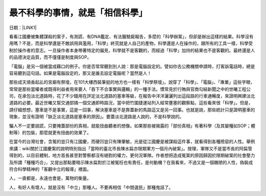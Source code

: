 
.. _h4a25930737a3b6342803154b595d5a:

最不科學的事情，就是「相信科學」
********************************

日期：\ |LINK1|\ 

看看江國慶被集體謀殺的案子，有測謊、有DNA鑑定、有法醫驗屍報告，多麼的「科學辦案」，但卻是辦出這樣的結果。科學沒有用嗎？不是，而是科學還是不敵誤用與濫用，「科學」終究就是人自己的產物，科學還是人在操作的，跟所有的工具一樣，科學受制於操作者的意志。一旦操作者本身帶著特定的偏見，科學就不是客觀的，而經過「科學」加持的結果也不是客觀的。最終還是人的品德決定品質，而不僅僅是制度與SOP。

 

「電腦」是另一個被當成藉口的例子。你是否常常聽到別人說：那是電腦設定的。譬如你去公務機關申請時，打客訴電話時，總是容易聽到這句話。如果是電腦設定的，那又是誰去設定電腦呢？當然是人！

 

那些成天燒香起乩的宮廟有祭壇，在101大樓西裝筆挺的地方也一樣有「科學祭壇」。說穿了「科學」、「電腦」、「專業」這些字眼，常常是那些當權者或既得利益者用來要人「吞下不合事實與邏輯」的一種手法。慣常見於行賄與官商勾結新聞之中的世曦工程公司，在承包淡北道路時，花了不少錢用在評定淡北道路的塞車等級，在報告中洋洋灑灑列出這段路的行車通暢度，來證明興建淡北道路的必要。最近世曦又幫交通部搞一個交通即時路況，當中把竹圍捷運站列入經常壅塞的觀察點，這些看來很「科學」。但是，請仔細想想，塞車是不是事實，這是一回事，解決塞車是不是靠蓋新的馬路這又是另一回事。也就是說，那些統計只是證明塞車的現象，並沒有證明「缺乏淡北道路是塞車的原因」。要蓋淡北道路是人說的，不是科學說的。

 

騙人不一定要說謊，只要掩蓋部份的真相，就能扭曲聽者的想像。如果那些被揭露的「部份真相」有著科學（及其變種如SOP；體制等）的包裝，那麼就更有扭曲的效果了。

 

在當今的台灣社會，含冤的豈只有江國慶，而硬凹豈只有陳肇敏，光是從江國慶是被謀殺這件事，就看得到各種險惡的人性。舉例來講：wiki關於江國慶案的說明特別指出「當時的臺北市長陳水扁亦限期軍方一個月內破案」。按理，軍隊又不是當市長的阿扁管得到的，以目前體制，地方首長甚至對警察都沒有絕對的權力，更何況軍隊。作者想把造成冤案的原因歸因於限期破案的社會壓力及所謂「種種巧合」，又提出那點要暗示陳水扁對於江被冤枉也有責任，是何動機？在我看來，不過又是一個醜陋的人性，偽裝成符合科學精神的「客觀中立的報導」裡面。

 

人，一直都是，永遠也會是，萬物的衡量。

人，有好人有壞人，就是沒有「中立」那種人。不要再相信「中間選民」那種鬼話了。


.. bottom of content


.. |LINK1| raw:: html

    <a href="https://www.facebook.com/notes/%E8%91%89%E4%BF%A1%E6%BA%90/%E6%9C%80%E4%B8%8D%E7%A7%91%E5%AD%B8%E7%9A%84%E4%BA%8B%E6%83%85%E5%B0%B1%E6%98%AF%E7%9B%B8%E4%BF%A1%E7%A7%91%E5%AD%B8/10150096594013601" target="_blank">2011年2月2日</a>

